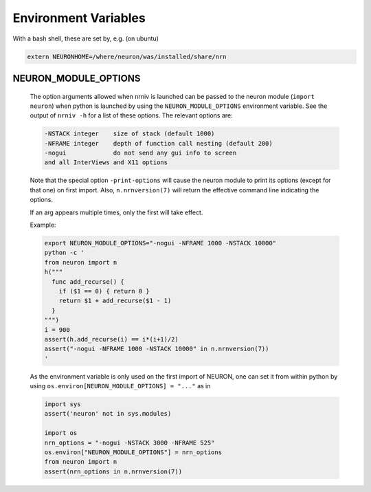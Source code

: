 Environment Variables
=====================

With a bash shell, these are set by, e.g. (on ubuntu)

.. code-block:: shell

    extern NEURONHOME=/where/neuron/was/installed/share/nrn

NEURON_MODULE_OPTIONS
--------------------
  The option arguments allowed when nrniv is launched can be passed to
  the neuron module (``import neuron``) when python is launched by using
  the ``NEURON_MODULE_OPTIONS`` environment variable.
  See the output of ``nrniv -h`` for a list of these options. The relevant
  options are:

  .. code-block:: shell

      -NSTACK integer    size of stack (default 1000)
      -NFRAME integer    depth of function call nesting (default 200)
      -nogui             do not send any gui info to screen
      and all InterViews and X11 options

  Note that the special option ``-print-options`` will cause the neuron module
  to print its options (except for that one) on first import. Also,
  ``n.nrnversion(7)`` will return the effective command line indicating the
  options.

  If an arg appears multiple times, only the first will take effect.

  Example:

  .. code-block:: shell

     export NEURON_MODULE_OPTIONS="-nogui -NFRAME 1000 -NSTACK 10000"
     python -c '
     from neuron import n
     h("""
       func add_recurse() {
         if ($1 == 0) { return 0 }
         return $1 + add_recurse($1 - 1)
       }
     """)
     i = 900
     assert(h.add_recurse(i) == i*(i+1)/2)
     assert("-nogui -NFRAME 1000 -NSTACK 10000" in n.nrnversion(7))
     '

  As the environment variable is only used on the first import of NEURON,
  one can set it from within python by using
  ``os.environ[NEURON_MODULE_OPTIONS] = "..."`` as in

  .. code-block:: python

    import sys
    assert('neuron' not in sys.modules)

    import os
    nrn_options = "-nogui -NSTACK 3000 -NFRAME 525"
    os.environ["NEURON_MODULE_OPTIONS"] = nrn_options
    from neuron import n
    assert(nrn_options in n.nrnversion(7))

